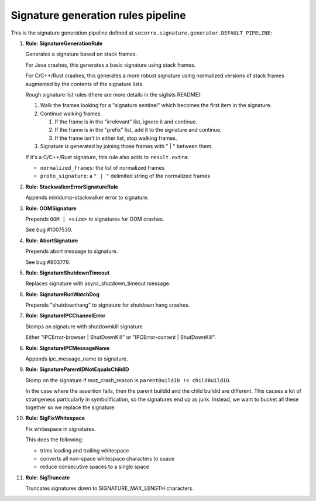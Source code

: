 .. THIS IS AUTOGEMERATED USING:

   ./socorro-cmd signature-doc socorro.signature.generator.DEFAULT_PIPELINE socorro/signature/pipeline.rst

Signature generation rules pipeline
===================================


This is the signature generation pipeline defined at ``socorro.signature.generator.DEFAULT_PIPELINE``:

1. **Rule: SignatureGenerationRule**

   Generates a signature based on stack frames.

   For Java crashes, this generates a basic signature using stack frames.

   For C/C++/Rust crashes, this generates a more robust signature using
   normalized versions of stack frames augmented by the contents of the
   signature lists.

   Rough signature list rules (there are more details in the siglists README):

   1. Walk the frames looking for a "signature sentinel" which becomes the
      first item in the signature.
   2. Continue walking frames.

      1. If the frame is in the "irrelevant" list, ignore it and
         continue.
      2. If the frame is in the "prefix" list, add it to the signature
         and continue.
      3. If the frame isn't in either list, stop walking frames.

   3. Signature is generated by joining those frames with " | " between
      them.

   If it's a C/C++/Rust signature, this rule also adds to ``result.extra``:

   * ``normalized_frames``: the list of normalized frames
   * ``proto_signature``: a ``" | "`` delimited string of the normalized
     frames

2. **Rule: StackwalkerErrorSignatureRule**

   Appends minidump-stackwalker error to signature.

3. **Rule: OOMSignature**

   Prepends ``OOM | <size>`` to signatures for OOM crashes.

   See bug #1007530.

4. **Rule: AbortSignature**

   Prepends abort message to signature.

   See bug #803779.

5. **Rule: SignatureShutdownTimeout**

   Replaces signature with async_shutdown_timeout message.

6. **Rule: SignatureRunWatchDog**

   Prepends "shutdownhang" to signature for shutdown hang crashes.

7. **Rule: SignatureIPCChannelError**

   Stomps on signature with shutdownkill signature

   Either "IPCError-browser | ShutDownKill" or "IPCError-content | ShutDownKill".

8. **Rule: SignatureIPCMessageName**

   Appends ipc_message_name to signature.

9. **Rule: SignatureParentIDNotEqualsChildID**

   Stomp on the signature if moz_crash_reason is ``parentBuildID != childBuildID``.

   In the case where the assertion fails, then the parent buildid and the child buildid are
   different. This causes a lot of strangeness particularly in symbolification, so the signatures
   end up as junk. Instead, we want to bucket all these together so we replace the signature.

10. **Rule: SigFixWhitespace**

    Fix whitespace in signatures.

    This does the following:

    * trims leading and trailing whitespace
    * converts all non-space whitespace characters to space
    * reduce consecutive spaces to a single space

11. **Rule: SigTruncate**

    Truncates signatures down to SIGNATURE_MAX_LENGTH characters.

